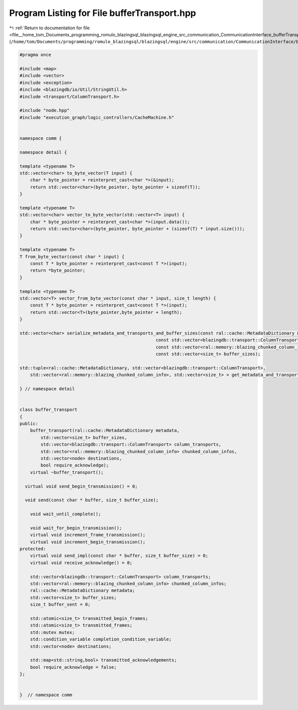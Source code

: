 
.. _program_listing_file__home_tom_Documents_programming_romulo_blazingsql_blazingsql_engine_src_communication_CommunicationInterface_bufferTransport.hpp:

Program Listing for File bufferTransport.hpp
============================================

|exhale_lsh| :ref:`Return to documentation for file <file__home_tom_Documents_programming_romulo_blazingsql_blazingsql_engine_src_communication_CommunicationInterface_bufferTransport.hpp>` (``/home/tom/Documents/programming/romulo_blazingsql/blazingsql/engine/src/communication/CommunicationInterface/bufferTransport.hpp``)

.. |exhale_lsh| unicode:: U+021B0 .. UPWARDS ARROW WITH TIP LEFTWARDS

.. code-block:: cpp

   #pragma once
   
   #include <map>
   #include <vector>
   #include <exception>
   #include <blazingdb/io/Util/StringUtil.h>
   #include <transport/ColumnTransport.h>
   
   #include "node.hpp"
   #include "execution_graph/logic_controllers/CacheMachine.h"
   
   
   namespace comm {
   
   namespace detail {
   
   template <typename T>
   std::vector<char> to_byte_vector(T input) {
       char * byte_pointer = reinterpret_cast<char *>(&input);
       return std::vector<char>(byte_pointer, byte_pointer + sizeof(T));
   }
   
   template <typename T>
   std::vector<char> vector_to_byte_vector(std::vector<T> input) {
       char * byte_pointer = reinterpret_cast<char *>(input.data());
       return std::vector<char>(byte_pointer, byte_pointer + (sizeof(T) * input.size()));
   }
   
   template <typename T>
   T from_byte_vector(const char * input) {
       const T * byte_pointer = reinterpret_cast<const T *>(input);
       return *byte_pointer;
   }
   
   template <typename T>
   std::vector<T> vector_from_byte_vector(const char * input, size_t length) {
       const T * byte_pointer = reinterpret_cast<const T *>(input);
       return std::vector<T>(byte_pointer,byte_pointer + length);
   }
   
   std::vector<char> serialize_metadata_and_transports_and_buffer_sizes(const ral::cache::MetadataDictionary & metadata,
                                                       const std::vector<blazingdb::transport::ColumnTransport> & column_transports,
                                                       const std::vector<ral::memory::blazing_chunked_column_info> & chunked_column_infos,
                                                       const std::vector<size_t> buffer_sizes);
   
   std::tuple<ral::cache::MetadataDictionary, std::vector<blazingdb::transport::ColumnTransport>, 
       std::vector<ral::memory::blazing_chunked_column_info>, std::vector<size_t> > get_metadata_and_transports_and_buffer_sizes_from_bytes(std::vector<char> data);
   
   } // namespace detail
   
   
   class buffer_transport
   {
   public:
       buffer_transport(ral::cache::MetadataDictionary metadata,
           std::vector<size_t> buffer_sizes,
           std::vector<blazingdb::transport::ColumnTransport> column_transports,
           std::vector<ral::memory::blazing_chunked_column_info> chunked_column_infos,
           std::vector<node> destinations,
           bool require_acknowledge);
       virtual ~buffer_transport();
   
     virtual void send_begin_transmission() = 0;
   
     void send(const char * buffer, size_t buffer_size);
   
       void wait_until_complete();
   
       void wait_for_begin_transmission();
       virtual void increment_frame_transmission();
       virtual void increment_begin_transmission();
   protected:
       virtual void send_impl(const char * buffer, size_t buffer_size) = 0;
       virtual void receive_acknowledge() = 0;
   
       std::vector<blazingdb::transport::ColumnTransport> column_transports;
       std::vector<ral::memory::blazing_chunked_column_info> chunked_column_infos;
       ral::cache::MetadataDictionary metadata;
       std::vector<size_t> buffer_sizes;
       size_t buffer_sent = 0;
   
       std::atomic<size_t> transmitted_begin_frames; 
       std::atomic<size_t> transmitted_frames; 
       std::mutex mutex;
       std::condition_variable completion_condition_variable;
       std::vector<node> destinations;
   
       std::map<std::string,bool> transmitted_acknowledgements;
       bool require_acknowledge = false;
   };
   
   
   }  // namespace comm
